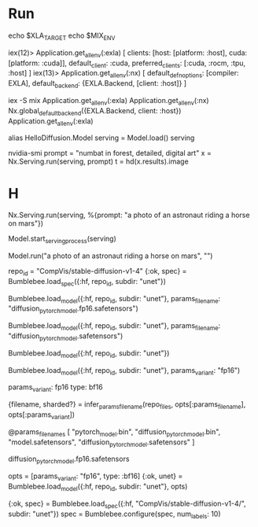 * Run
echo $XLA_TARGET
echo $MIX_ENV

iex(12)> Application.get_all_env(:exla)
[
  clients: [host: [platform: :host], cuda: [platform: :cuda]],
  default_client: :cuda,
  preferred_clients: [:cuda, :rocm, :tpu, :host]
]
iex(13)> Application.get_all_env(:nx)
[
  default_defn_options: [compiler: EXLA],
  default_backend: {EXLA.Backend, [client: :host]}
]

iex -S mix
Application.get_all_env(:exla)
Application.get_all_env(:nx)
Nx.global_default_backend({EXLA.Backend, client: :host})
Application.get_all_env(:exla)

# b16才能成功load要不不够
alias HelloDiffusion.Model
serving = Model.load()
serving
# 查看显存
nvidia-smi
prompt = "numbat in forest, detailed, digital art"
x = Nx.Serving.run(serving, prompt)
t = hd(x.results).image

* H

# 不启动进程，直接跑
Nx.Serving.run(serving, %{prompt: "a photo of an astronaut riding a horse on mars"})



# Option 2慢一点，至少可以load
Model.start_serving_process(serving)

Model.run("a photo of an astronaut riding a horse on mars", "")

repo_id = "CompVis/stable-diffusion-v1-4"
{:ok, spec} = Bumblebee.load_spec({:hf, repo_id, subdir: "unet"})
# spec2 = Bumblebee.configure(spec, [params_variant: "fp16", type: :bf16])
# OK with specified diffusion_pytorch_model.fp16.safetensors
Bumblebee.load_model({:hf, repo_id, subdir: "unet"}, params_filename: "diffusion_pytorch_model.fp16.safetensors")
# OK with specified diffusion_pytorch_model.safetensors
Bumblebee.load_model({:hf, repo_id, subdir: "unet"}, params_filename: "diffusion_pytorch_model.safetensors")
# TODO
Bumblebee.load_model({:hf, repo_id, subdir: "unet"})

Bumblebee.load_model({:hf, repo_id, subdir: "unet"}, params_variant: "fp16")

params_variant: fp16
type: bf16

    {filename, sharded?} =
      infer_params_filename(repo_files, opts[:params_filename], opts[:params_variant])

  @params_filenames [
    "pytorch_model.bin",
    "diffusion_pytorch_model.bin",
    "model.safetensors",
    "diffusion_pytorch_model.safetensors"
  ]


  diffusion_pytorch_model.fp16.safetensors


opts = [params_variant: "fp16", type: :bf16]
{:ok, unet} = Bumblebee.load_model({:hf, repo_id, subdir: "unet"}, opts)

{:ok, spec} = Bumblebee.load_spec({:hf, "CompVis/stable-diffusion-v1-4/", subdir: "unet"})
      spec = Bumblebee.configure(spec, num_labels: 10)
